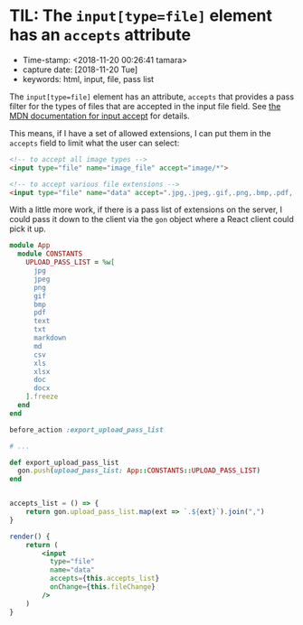 * TIL: The ~input[type=file]~ element has an ~accepts~ attribute

- Time-stamp: <2018-11-20 00:26:41 tamara>
- capture date: [2018-11-20 Tue]
- keywords: html, input, file, pass list

The ~input[type=file]~ element has an attribute, ~accepts~ that provides a pass filter for the types of files that are accepted in the input file field. See [[https://developer.mozilla.org/en-US/docs/Web/HTML/Element/input/file#accept][the MDN documentation for input accept]] for details.

This means, if I have a set of allowed extensions, I can put them in the ~accepts~ field to limit what the user can select:

#+BEGIN_SRC html
  <!-- to accept all image types -->
  <input type="file" name="image_file" accept="image/*">

  <!-- to accept various file extensions -->
  <input type="file" name="data" accept=".jpg,.jpeg,.gif,.png,.bmp,.pdf,.txt,.md,.markdown">
#+END_SRC

With a little more work, if there is a pass list of extensions on the server, I could pass it down to the client via the ~gon~ object where a React client could pick it up.


#+name: config/constants.rb
#+begin_src ruby
  module App
    module CONSTANTS
      UPLOAD_PASS_LIST = %w[
        jpg
        jpeg
        png
        gif
        bmp
        pdf
        text
        txt
        markdown
        md
        csv
        xls
        xlsx
        doc
        docx
      ].freeze
    end
  end
#+end_src

#+name: app/controllers/application_controller
#+begin_src ruby
  before_action :export_upload_pass_list

  # ...

  def export_upload_pass_list
    gon.push(upload_pass_list: App::CONSTANTS::UPLOAD_PASS_LIST)
  end
#+end_src

#+name: upload_file_form.js
#+begin_src jsx

  accepts_list = () => {
      return gon.upload_pass_list.map(ext => `.${ext}`).join(",")
  }

  render() {
      return (
          <input
            type="file"
            name="data"
            accepts={this.accepts_list}
            onChange={this.fileChange}
          />
      )
  }

#+end_src
